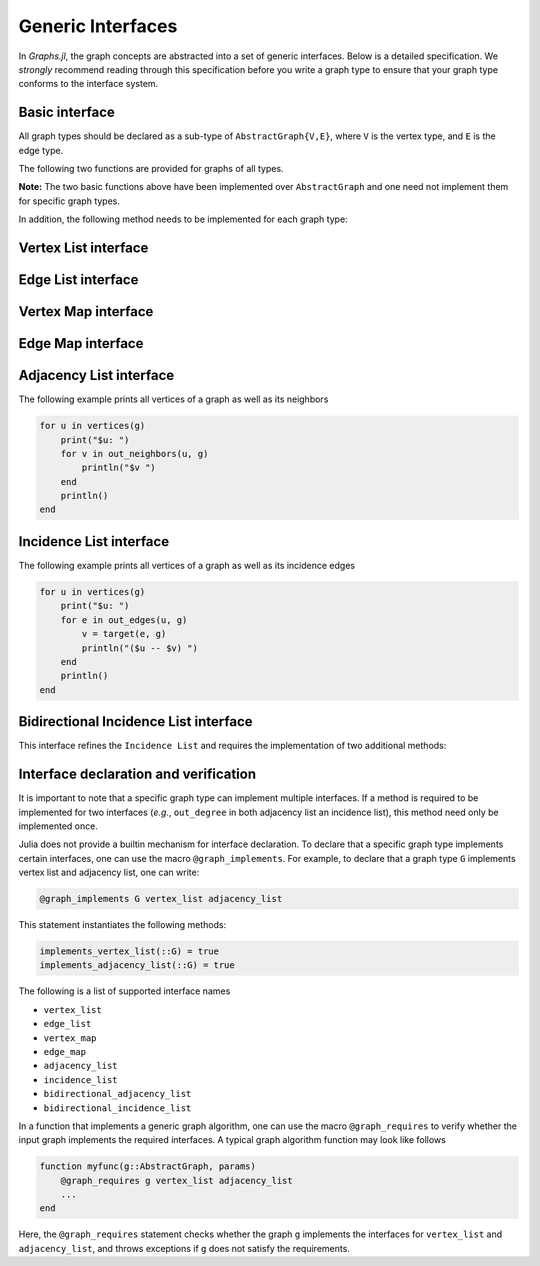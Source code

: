 Generic Interfaces
==================

In *Graphs.jl*, the graph concepts are abstracted into a set of generic interfaces. Below is a detailed specification. We *strongly* recommend reading through this specification before you write a graph type to ensure that your graph type conforms to the interface system.

Basic interface
---------------

All graph types should be declared as a sub-type of ``AbstractGraph{V,E}``, where ``V`` is the vertex type, and ``E`` is the edge type. 

The following two functions are provided for graphs of all types.

.. py:function:: vertex_type(g)

    returns the vertex type of a graph, *i.e.*, ``V``.
    
.. py:function:: edge_type(g)

    returns the edge type of a graph, *i.e.*, ``E``.

**Note:** The two basic functions above have been implemented over ``AbstractGraph`` and one need not implement them for specific graph types. 

In addition, the following method needs to be implemented for each graph type:

.. py:function:: is_directed(g)

    returns whether ``g`` is a directed graph.


Vertex List interface
---------------------

.. py:function:: num_vertices(g)

    returns the number of vertices contained in ``g``.
    
.. py:function:: vertices(g)

    returns an iterable view/container of all vertices.
    
    
Edge List interface
-------------------
    
.. py:function:: num_edges(g)

    returns the number of edges contained in ``g``.
    
.. py:function:: edges(g)

    returns an iterable view/container of all edges.
    
.. py:function:: source(e, g)

    returns the source vertex of an edge ``e`` in graph ``g``.
    
.. py:function:: target(e, g)

    returns the target vertex of an edge ``e`` in graph ``g``.
        
Vertex Map interface
---------------------

.. py:function:: vertex_index(v, g)

    returns the index of a vertex ``v`` in graph ``g``. Each vertex
    must have a unique index between 1 and ``num_vertices``.
    
Edge Map interface
------------------

.. py:function:: edge_index(e, g)

    returns the index of an edge ``e`` in graph ``g``. Each edge
    must have a unique index between 1 and ``num_edges``.
        
    
Adjacency List interface
------------------------

.. py:function:: out_degree(v, g)

    returns the number of outgoing neighbors from vertex ``v`` in graph ``g``.
    
.. py:function:: out_neighbors(v, g)

    returns an iterable view/container of all outgoing neighbors of vertex ``v`` in graph ``g``.
    
The following example prints all vertices of a graph as well as its neighbors

.. code-block:: python

    for u in vertices(g)
        print("$u: ")
        for v in out_neighbors(u, g)
            println("$v ")
        end
        println()
    end
    
    
Incidence List interface
------------------------

.. py:function:: out_degree(v, g)
        
    returns the number of outgoing edges from vertex ``v`` in graph ``g``.
    
.. py:function:: out_edges(v, g)

    returns an iterable view/container of outgoing edges from vertex ``v`` in graph ``g``.
    
.. py:function:: source(e, g)

    returns the source vertex of an edge ``e`` in graph ``g``.
    
.. py:function:: target(e, g)

    returns the target vertex of an edge ``e`` in graph ``g``.  
        
The following example prints all vertices of a graph as well as its incidence edges

.. code-block:: python

    for u in vertices(g)
        print("$u: ")
        for e in out_edges(u, g)
            v = target(e, g)
            println("($u -- $v) ")
        end
        println()
    end        
        
        
    
Bidirectional Incidence List interface
--------------------------------------

This interface refines the ``Incidence List`` and requires the implementation of two additional methods:

.. py:function:: in_degree(v, g)
        
    returns the number of incoming edges to vertex ``v`` in graph ``g``.
    
.. py:function:: in_edges(v, g)

    returns an iterable view/container of the incoming edges to vertex ``v`` in graph ``g``.
         

    
Interface declaration and verification
---------------------------------------

It is important to note that a specific graph type can implement multiple interfaces. If a method is required to be implemented for two interfaces (*e.g.*, ``out_degree`` in both adjacency list an incidence list), this method need only be implemented once. 

Julia does not provide a builtin mechanism for interface declaration. To declare that a specific graph type implements certain interfaces, one can use the macro ``@graph_implements``. For example, to declare that a graph type ``G`` implements vertex list and adjacency list, one can write:

.. code-block:: python

     @graph_implements G vertex_list adjacency_list


This statement instantiates the following methods:

.. code-block:: python

    implements_vertex_list(::G) = true
    implements_adjacency_list(::G) = true
    
The following is a list of supported interface names

* ``vertex_list``
* ``edge_list``
* ``vertex_map``
* ``edge_map``
* ``adjacency_list``
* ``incidence_list``
* ``bidirectional_adjacency_list``
* ``bidirectional_incidence_list``

In a function that implements a generic graph algorithm, one can use the macro ``@graph_requires`` to verify whether the input graph implements the required interfaces. A typical graph algorithm function may look like follows

.. code-block:: python

    function myfunc(g::AbstractGraph, params)
        @graph_requires g vertex_list adjacency_list
        ...
    end

Here, the ``@graph_requires`` statement checks whether the graph ``g`` implements the interfaces for ``vertex_list`` and ``adjacency_list``, and throws exceptions if ``g`` does not satisfy the requirements. 




